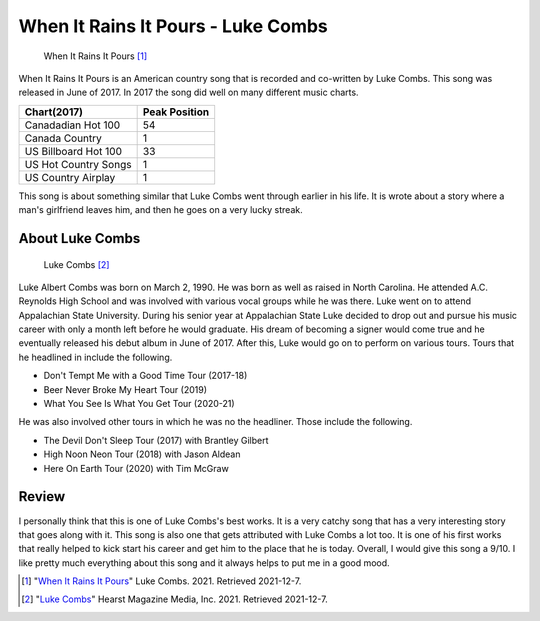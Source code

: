 When It Rains It Pours - Luke Combs
===================================

.. figure:: wirip_luke_combs.jpg
   :width: 300px

   When It Rains It Pours [#f1]_

When It Rains It Pours is an American country song that is recorded and co-written by Luke Combs. This song was released
in June of 2017. In 2017 the song did well on many different music charts.

====================  =============
Chart(2017)           Peak Position
====================  =============
Canadadian Hot 100    54
Canada Country        1
US Billboard Hot 100  33
US Hot Country Songs  1
US Country Airplay    1
====================  =============

This song is about something similar that Luke Combs went through earlier in his life. It is wrote about a story
where a man's girlfriend leaves him, and then he goes on a very lucky streak.

About Luke Combs
----------------

.. figure:: luke-combs-picture.jpg
   :width: 320px

   Luke Combs [#f2]_

Luke Albert Combs was born on March 2, 1990. He was born as well as raised in North Carolina. He attended A.C. Reynolds
High School and was involved with various vocal groups while he was there. Luke went on to attend Appalachian State
University. During his senior year at Appalachian State Luke decided to drop out and pursue his music career with
only a month left before he would graduate. His dream of becoming a signer would come true and he eventually released
his debut album in June of 2017. After this, Luke would go on to perform on various tours. Tours that he headlined
in include the following.

* Don't Tempt Me with a Good Time Tour (2017-18)
* Beer Never Broke My Heart Tour (2019)
* What You See Is What You Get Tour (2020-21)

He was also involved other tours in which he was no the headliner. Those include the following.

* The Devil Don't Sleep Tour (2017) with Brantley Gilbert
* High Noon Neon Tour (2018) with Jason Aldean
* Here On Earth Tour (2020) with Tim McGraw


Review
------

I personally think that this is one of Luke Combs's best works. It is a very catchy song that has a very interesting
story that goes along with it. This song is also one that gets attributed with Luke Combs a lot too. It is one of his
first works that really helped to kick start his career and get him to the place that he is today. Overall, I would
give this song a 9/10. I like pretty much everything about this song and it always helps to put me in a good mood.


.. [#f1] "`When It Rains It Pours <https://www.lukecombs.com/>`_"
   Luke Combs. 2021. Retrieved 2021-12-7.

.. [#f2] "`Luke Combs <https://www.prevention.com/health/mental-health/a35214101/luke-combs-ocd-anxiety/>`_"
   Hearst Magazine Media, Inc. 2021. Retrieved 2021-12-7.